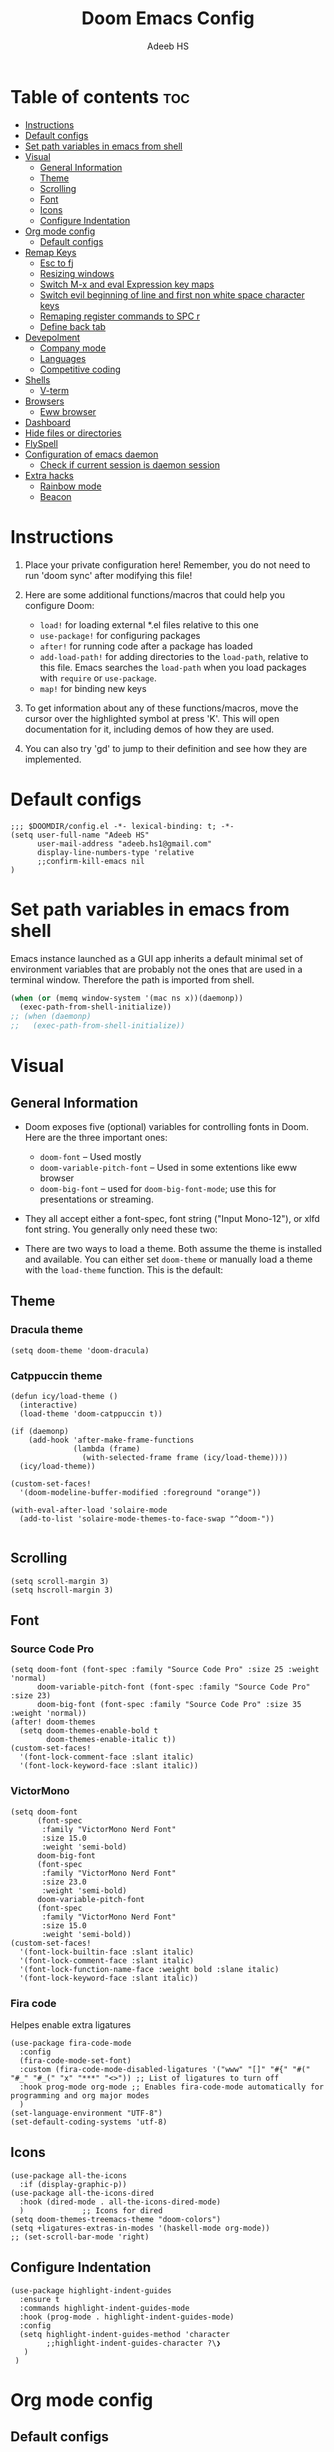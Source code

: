 #+TITLE:Doom Emacs Config
#+AUTHOR: Adeeb HS
#+STARTUP: showeverything
#+PROPERTY: header-args :tangle config.el

* Table of contents :toc:
- [[#instructions][Instructions]]
- [[#default-configs][Default configs]]
- [[#set-path-variables-in-emacs-from-shell][Set path variables in emacs from shell]]
- [[#visual][Visual]]
  - [[#general-information][General Information]]
  - [[#theme][Theme]]
  - [[#scrolling][Scrolling]]
  - [[#font][Font]]
  - [[#icons][Icons]]
  - [[#configure-indentation][Configure Indentation]]
- [[#org-mode-config][Org mode config]]
  - [[#default-configs-1][Default configs]]
- [[#remap-keys][Remap Keys]]
  - [[#esc-to-fj][Esc to fj]]
  - [[#resizing-windows][Resizing windows]]
  - [[#switch-m-x-and-eval-expression-key-maps][Switch M-x and eval Expression key maps]]
  - [[#switch-evil-beginning-of-line-and-first-non-white-space-character-keys][Switch evil beginning of line and first non white space character keys]]
  - [[#remaping-register-commands-to-spc-r][Remaping register commands to SPC r]]
  - [[#define-back-tab][Define back tab]]
- [[#devepolment][Devepolment]]
  - [[#company-mode][Company mode]]
  - [[#languages][Languages]]
  - [[#competitive-coding][Competitive coding]]
- [[#shells][Shells]]
  - [[#v-term][V-term]]
- [[#browsers][Browsers]]
  - [[#eww-browser][Eww browser]]
- [[#dashboard][Dashboard]]
- [[#hide-files-or-directories][Hide files or directories]]
- [[#flyspell][FlySpell]]
- [[#configuration-of-emacs-daemon][Configuration of emacs daemon]]
  - [[#check-if-current-session-is-daemon-session][Check if current session is daemon session]]
- [[#extra-hacks][Extra hacks]]
  - [[#rainbow-mode][Rainbow mode]]
  - [[#beacon][Beacon]]

* Instructions
1. Place your private configuration here! Remember, you do not need to run 'doom sync' after modifying this file!

2. Here are some additional functions/macros that could help you configure Doom:
   + ~load!~ for loading external *.el files relative to this one
   + ~use-package!~ for configuring packages
   + ~after!~ for running code after a package has loaded
   + ~add-load-path!~ for adding directories to the ~load-path~, relative to this file. Emacs searches the ~load-path~ when you load packages with ~require~ or ~use-package~.
   + ~map!~ for binding new keys

3. To get information about any of these functions/macros, move the cursor over the highlighted symbol at press 'K'. This will open documentation for it, including demos of how they are used.

4. You can also try 'gd' to jump to their definition and see how they are implemented.

* Default configs
#+begin_src elisp
;;; $DOOMDIR/config.el -*- lexical-binding: t; -*-
(setq user-full-name "Adeeb HS"
      user-mail-address "adeeb.hs1@gmail.com"
      display-line-numbers-type 'relative
      ;;confirm-kill-emacs nil
)
#+end_src

* Set path variables in emacs from shell
Emacs instance launched as a GUI app inherits a default minimal set of environment variables that are probably not the ones that are used in a terminal window. Therefore the path is imported from shell.
#+begin_src emacs-lisp
(when (or (memq window-system '(mac ns x))(daemonp))
  (exec-path-from-shell-initialize))
;; (when (daemonp)
;;   (exec-path-from-shell-initialize))
#+end_src

* Visual
** General Information
+ Doom exposes five (optional) variables for controlling fonts in Doom. Here are the three important ones:
  - ~doom-font~ -- Used mostly
  - ~doom-variable-pitch-font~ -- Used in some extentions like eww browser
  - ~doom-big-font~ -- used for ~doom-big-font-mode~; use this for presentations or streaming.

+ They all accept either a font-spec, font string ("Input Mono-12"), or xlfd font string. You generally only need these two:

+ There are two ways to load a theme. Both assume the theme is installed and available. You can either set ~doom-theme~ or manually load a theme with the ~load-theme~ function. This is the default:

** Theme
*** Dracula theme
#+begin_src elisp :tangle no
(setq doom-theme 'doom-dracula)
#+end_src

*** Catppuccin theme
#+begin_src elisp
(defun icy/load-theme ()
  (interactive)
  (load-theme 'doom-catppuccin t))

(if (daemonp)
    (add-hook 'after-make-frame-functions
              (lambda (frame)
                (with-selected-frame frame (icy/load-theme))))
  (icy/load-theme))

(custom-set-faces!
  '(doom-modeline-buffer-modified :foreground "orange"))

(with-eval-after-load 'solaire-mode
  (add-to-list 'solaire-mode-themes-to-face-swap "^doom-"))

#+end_src

** Scrolling
#+begin_src elisp
(setq scroll-margin 3)
(setq hscroll-margin 3)
#+end_src

** Font
*** Source Code Pro
#+begin_src elisp :tangle no
(setq doom-font (font-spec :family "Source Code Pro" :size 25 :weight 'normal)
      doom-variable-pitch-font (font-spec :family "Source Code Pro" :size 23)
      doom-big-font (font-spec :family "Source Code Pro" :size 35 :weight 'normal))
(after! doom-themes
  (setq doom-themes-enable-bold t
        doom-themes-enable-italic t))
(custom-set-faces!
  '(font-lock-comment-face :slant italic)
  '(font-lock-keyword-face :slant italic))
#+end_src

*** VictorMono
#+begin_src elisp
(setq doom-font
      (font-spec
       :family "VictorMono Nerd Font"
       :size 15.0
       :weight 'semi-bold)
      doom-big-font
      (font-spec
       :family "VictorMono Nerd Font"
       :size 23.0
       :weight 'semi-bold)
      doom-variable-pitch-font
      (font-spec
       :family "VictorMono Nerd Font"
       :size 15.0
       :weight 'semi-bold))
(custom-set-faces!
  '(font-lock-builtin-face :slant italic)
  '(font-lock-comment-face :slant italic)
  '(font-lock-function-name-face :weight bold :slane italic)
  '(font-lock-keyword-face :slant italic))
#+end_src

*** Fira code
Helpes enable extra ligatures
#+begin_src elisp
(use-package fira-code-mode
  :config
  (fira-code-mode-set-font)
  :custom (fira-code-mode-disabled-ligatures '("www" "[]" "#{" "#(" "#_" "#_(" "x" "***" "<>")) ;; List of ligatures to turn off
  :hook prog-mode org-mode ;; Enables fira-code-mode automatically for programming and org major modes
  )
(set-language-environment "UTF-8")
(set-default-coding-systems 'utf-8)
#+end_src

** Icons
#+begin_src elisp
(use-package all-the-icons
  :if (display-graphic-p))
(use-package all-the-icons-dired
  :hook (dired-mode . all-the-icons-dired-mode)
  )             ;; Icons for dired
(setq doom-themes-treemacs-theme "doom-colors")
(setq +ligatures-extras-in-modes '(haskell-mode org-mode))
;; (set-scroll-bar-mode 'right)
#+end_src

** Configure Indentation
#+begin_src elisp
(use-package highlight-indent-guides
  :ensure t
  :commands highlight-indent-guides-mode
  :hook (prog-mode . highlight-indent-guides-mode)
  :config
  (setq highlight-indent-guides-method 'character
        ;;highlight-indent-guides-character ?\❯
   )
 )
#+end_src

* Org mode config
** Default configs
#+begin_src elisp
(setq org-directory "~/org/")
(map! :leader
      :desc "Org babel tangle" "m v" #'org-babel-tangle)
(after! org
  (setq
        org-pretty-entities t
        org-startup-folded t
        org-ellipsis " ▼ "
        org-superstar-headline-bullets-list '("◉" "●" "○" "◆" "●" "○" "◆")
        ;;org-superstar-item-bullet-alist '((?+ . ?➤) (?- . ?✦)) ; changes +/- symbols in item lists
        org-log-done 'time
        org-hide-emphasis-markers t
        )
  )
#+end_src

* Remap Keys
** Esc to fj
#+begin_src elisp
(setq key-chord-two-keys-delay 0.1)
(key-chord-define evil-insert-state-map "fj" 'evil-normal-state)
(key-chord-mode 1)
#+end_src

** Resizing windows
Use ~SPC w c~ and then the following keys

| Description            | Key Binding |
|------------------------+-------------|
| Increase Window Width  | =           |
| Decrease Window Width  | -           |
| Increase Window Height | +           |
| Decrease Window Height | _           |

#+begin_src elisp
(defhydra hydra-window-size (:timeout 5)
"Resize window"
("=" evil-window-increase-width "Increase Width")
("-" evil-window-decrease-width "Decrease Width")
("+" evil-window-increase-height "Increase Height")
("_" evil-window-decrease-height "Decrease Height")
("f" nil "finished" :exit t))

(map! :leader
    (:prefix ("w". "window")
    :desc "Resize current window" "c" #'hydra-window-size/body))
#+end_src

** Switch M-x and eval Expression key maps

#+begin_src elisp
(map! :leader
      :desc "M-x" ";" #'execute-extended-command)

(map! :leader
      :desc "Eval Expression" ":" #'eval-expression)
#+end_src

** Switch evil beginning of line and first non white space character keys
#+begin_src elisp
(define-key evil-normal-state-map (kbd "0") #'evil-first-non-blank)
(define-key evil-normal-state-map (kbd "^") #'evil-beginning-of-line)
#+end_src

** Remaping register commands to SPC r
#+begin_src emacs-lisp
(map! :leader
      :desc "Register"
      "r" ctl-x-r-map)
#+end_src

** Define back tab

#+begin_src elisp
(global-set-key (kbd "<backtab>") 'un-indent-by-removing-4-spaces)
(defun un-indent-by-removing-4-spaces ()
  "remove 4 spaces or a tab from beginning of of line"
  (interactive)
  (save-excursion
    (save-match-data
      (beginning-of-line)
      ;; get rid of tabs at beginning of line
      (when (looking-at "^\\s-+")
        (untabify (match-beginning 0) (match-end 0)))
      (when (looking-at "^    ")
        (replace-match "")))))
#+end_src

* Devepolment

** Company mode
#+begin_src elisp
(use-package company
  :after lsp-mode
  :hook (lsp-mode . company-mode)
  :custom
  ;; (+lsp-company-backends '(company-tabnine :separate company-capf company-yasnippet)) ;; to enable Tab-nine autocomplete
  (company-minimum-prefix-length 1)
  (company-idle-delay 0.0))

(use-package company-box
  :hook (company-mode . company-box-mode))
#+end_src

** Languages
*** Language Server
**** Lsp Mode
Setting up lsp mode
#+begin_src elisp
(use-package lsp-mode
  :after lsp
  :commands (lsp lsp-deferred)
  :config
  (lsp-enable-which-key-integration t)
  )
#+end_src

Configuring lsp-mode after loading, refer [[https://emacs-lsp.github.io/lsp-mode/tutorials/how-to-turn-off/][Lsp mode features]]
#+begin_src elisp
(after! lsp-mode
    (setq lsp-enable-symbol-highlighting nil)                   ;; 1
    (setq lsp-ui-doc-enable nil)                                ;; 2
    (setq lsp-ui-doc-show-with-cursor nil)
    (setq lsp-ui-doc-show-with-mouse nil)
    (setq lsp-lens-enable nil)                                  ;; 3
    (setq lsp-headerline-breadcrumb-segments
          '(path-up-to-project file symbols))
    (setq lsp-headerline-breadcrumb-enable nil)                 ;; 4
    (setq lsp-ui-sideline-enable t)                             ;; 5
    (setq lsp-ui-sideline-show-code-actions t)
    (setq lsp-ui-sideline-enable t)                             ;; 6
    (setq lsp-ui-sideline-show-hover t)
    (setq lsp-modeline-code-actions-enable t)                   ;; 7

    (setq lsp-diagnostics-provider :auto)                       ;; 8
    (setq lsp-ui-sideline-enable t)                             ;; 9
    (setq lsp-eldoc-enable-hover t)                             ;; 10
    (setq lsp-modeline-diagnostics-enable t)                    ;; 11

    (setq lsp-signature-auto-activate t)                        ;; 12
    (setq lsp-signature-render-documentation nil)               ;; 13

    (setq lsp-completion-provider :capf)                        ;; 14
    (setq lsp-completion-show-detail t)                         ;; 15
    (setq lsp-completion-show-kind t)                           ;; 16
  )
#+end_src

**** Lsp Ui
#+begin_src elisp
(use-package lsp-ui
  :after lsp
  :hook (lsp-mode . lsp-ui-mode)
  :custom
  (lsp-ui-doc-position 'bottom)
  )

#+end_src

**** Lsp Treemacs
#+begin_src elisp
(use-package lsp-treemacs
  :after lsp)
#+end_src

*** C/C++
#+begin_src elisp
(setq lsp-clients-clangd-args '("--header-insertion=never"))
#+end_src

*** Python
**** Set-up LSP for python
#+begin_src elisp
(use-package lsp-pyright
  :after lsp
  :ensure t
  :init
  (setq lsp-pyright-multi-root nil)
  :hook (python-mode . (lambda ()
                          (require 'lsp-pyright)
                          (lsp))))  ; or lsp-deferred
#+end_src

**** Pyvenv package to set up virtual environments
#+begin_src elisp
(use-package pyvenv
  :config
  (pyvenv-mode 1))
#+end_src

*** Haskell
**** Setting up extra ligatures just for haskell
#+begin_src elisp
(plist-put! +ligatures-extra-symbols
            :sum        "∑"
            :product    "∏"
            )

(after! haskell-mode
  (set-ligatures!  'haskell-mode
    :lambda        "\\"
    :composition   "."
    :null          "()"
    :int           "Int"
    :float         "Double"
    :str           "String"
    :bool          "Bool"
    :in            "`elem`"
    :not-in        "`notElem`"
    :union         "`union`"
    :intersect     "`intersect`"
    :or            "||"
    :and           "&&"
    :for           "forall"
    :sum           "sum"
    :product       "product"
    )
   )

#+end_src

** Competitive coding
*** Add c++ template automatically while file creation
#+begin_src emacs-lisp
(use-package autoinsert
  :config
  (setq auto-insert-query nil)             ; disable the default auto-inserts
  (auto-insert-mode 1)                     ; enable auto-insert-mode globally
  (add-hook 'find-file-hook 'auto-insert)  ; insert templates when we create new files
  (setq auto-insert-alist nil)             ; remove this line to restore defaults
  ;; (add-to-list 'auto-insert-alist          ; add "competitive coding" templates to auto insert
  ;;              '("^/home/adeeb/code/.+\\.cpp\\'" . "/home/adeeb/code/template.cpp"))
  (add-to-list 'auto-insert-alist          ; the same with ~ expansion
               (cons (concat "^" (expand-file-name "~/code/") ".+\\.cpp\\'")
                     (expand-file-name "~/code/template.cpp")))
 )
#+end_src

* Shells
** V-term
Open v-term in a new window
#+begin_src elisp
(setq vterm-shell "/bin/zsh")
(after! vterm
  (set-popup-rule! "\\*doom:vterm-popup:.*\\*" :size 0.35 :vslot -4 :select t :quit nil :ttl 0 :side 'right)
  )
#+end_src

* Browsers
** Eww browser
#+begin_src elisp
(setq
 ;; browse-url-browser-function 'eww-browse-url                    ; Use eww as the default browser
 shr-use-fonts  nil                                             ; No special fonts
 shr-use-colors nil                                             ; No colours
 shr-indentation 2                                              ; Left-side margin
 shr-width 70                                                   ; Fold text to 70 columns
 shr-image-animate nil                                          ; Amination switched off
 shr-inhibit-images t                                           ; Images are switched off
 )
(defun my/eww-toggle-images ()
  "Toggle whether images are loaded and reload the current page from cache."
  (interactive)
  (setq-local shr-inhibit-images (not shr-inhibit-images))
  (eww-reload t)
  (message "Images are now %s"
           (if shr-inhibit-images "off" "on")))

(map! :leader
    (:prefix ("e". "eww-browser")
    :desc "Open new eww buffer" "o" #'eww))

(after! eww
  (set-popup-rule! "*eww*" :size 0.4 :vslot -4 :select t :quit nil :ttl 0 :side 'right)
  )

#+end_src

* Dashboard
Basic set up for dashboard
#+begin_src elisp
(use-package dashboard
  :init
  (setq dashboard-set-heading-icons t)
  (setq dashboard-set-file-icons t)
  (setq dashboard-banner-logo-title nil)
  ;;(setq dashboard-startup-banner 'logo) ;; use standard emacs logo as banner
  (setq dashboard-startup-banner "~/.config/doom/logos/black_hole.png")  ;; use custom image as banner
  (setq dashboard-set-init-info t)
  (setq dashboard-center-content nil) ;; set to 't' for centered content
  (setq dashboard-items '((recents . 5)
                          (projects . 5)))
  (setq dashboard-set-navigator t)
  (setq dashboard-projects-backend 'projectile)
  (setq doom-fallback-buffer-name "*dashboard*")

:config
  (dashboard-setup-startup-hook)
  (dashboard-modify-heading-icons '((bookmarks . "book"))))

#+end_src

* Hide files or directories
#+begin_src elisp
(add-to-list 'recentf-exclude "/.emacs.d/.local/etc/workspaces/autosave") ;;hide recent files from recentf
(add-to-list 'projectile-ignored-projects "*.emacs.d")                 ;;hide emacs.d dir from projectile projects
#+end_src

* FlySpell
Spell checker for text mode buffers
#+begin_src elisp :tangle no
(use-package flyspell
  :ensure nil
  :defer t
  :if (executable-find "aspell")
  :hook (((text-mode outline-mode latex-mode org-mode markdown-mode) . flyspell-mode))
  :custom
  (flyspell-issue-message-flag nil)
  (ispell-program-name "aspell")
  (ispell-extra-args
   '("--sug-mode=ultra" "--lang=en_US" "--camel-case"))
  )
(remove-hook 'org-mode-hook #'flyspell-mode)
#+end_src

* Configuration of emacs daemon
** Check if current session is daemon session
#+begin_src emacs-lisp
(if (daemonp)
    (message "Loading emacs as a client!")
    (message "Loading regular emacs"))
#+end_src

* Extra hacks
** Rainbow mode
#+begin_src emacs-lisp
(use-package rainbow-mode
  :hook prog-mode org-mode ;; Enables rainbow-mode automatically for programming and org major modes
)
#+end_src
** Beacon
#+begin_src emacs-lisp
(beacon-mode 1)
#+end_src
